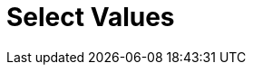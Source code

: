 :documentationPath: /plugins/transforms/
:language: en_US
:page-alternativeEditUrl: https://github.com/project-hop/hop/edit/master/plugins/transforms/selectvalues/src/main/doc/selectvalues.adoc
= Select Values